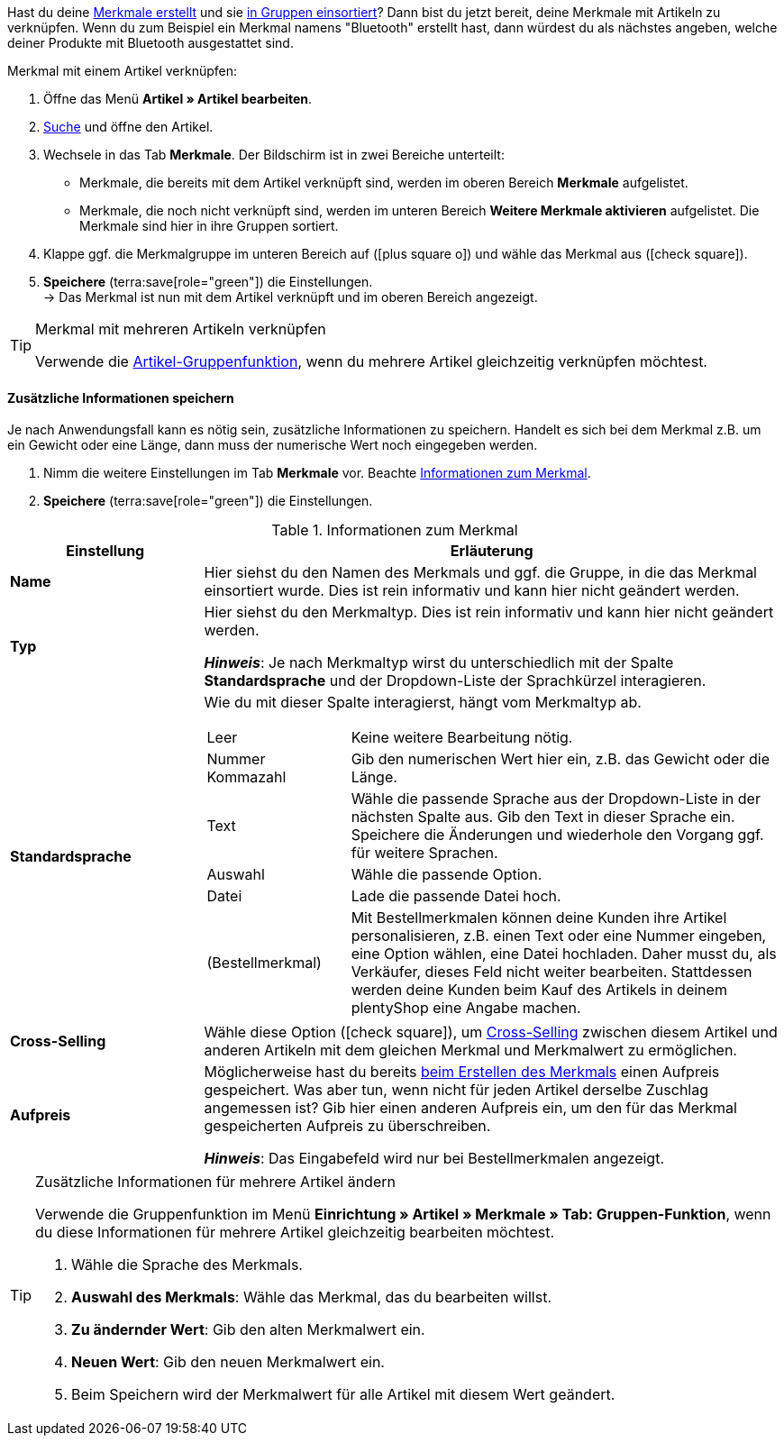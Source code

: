 Hast du deine xref:artikel:eigenschaften.adoc#300[Merkmale erstellt] und sie xref:artikel:eigenschaften.adoc#200[in Gruppen einsortiert]? Dann bist du jetzt bereit, deine Merkmale mit Artikeln zu verknüpfen.
Wenn du zum Beispiel ein Merkmal namens "Bluetooth" erstellt hast, dann würdest du als nächstes angeben, welche deiner Produkte mit Bluetooth ausgestattet sind.

////

//ToDo - sobald die neue Artikel-UI Standard ist, dann dieser Info-Box sichtbar machen

[IMPORTANT]
.Merkmale sind nur im alten Menü vorhanden
====
* Merkmale können nur im veralteten Menü *Artikel » Artikel bearbeiten* verknüpft werden.
* Es ist nicht möglich, Merkmale im Menü *Artikel » Artikel* zu verknüpfen.
====

////

//tag::instruction[]
[.instruction]
Merkmal mit einem Artikel verknüpfen:

. Öffne das Menü *Artikel » Artikel bearbeiten*.
. xref:artikel:suche.adoc#100[Suche] und öffne den Artikel.
. Wechsele in das Tab *Merkmale*. Der Bildschirm ist in zwei Bereiche unterteilt:

* Merkmale, die bereits mit dem Artikel verknüpft sind, werden im oberen Bereich *Merkmale* aufgelistet.
* Merkmale, die noch nicht verknüpft sind, werden im unteren Bereich *Weitere Merkmale aktivieren* aufgelistet. Die Merkmale sind hier in ihre Gruppen sortiert.

. Klappe ggf. die Merkmalgruppe im unteren Bereich auf (icon:plus-square-o[role="grey"]) und wähle das Merkmal aus (icon:check-square[role="blue"]).
. *Speichere* (terra:save[role="green"]) die Einstellungen. +
→ Das Merkmal ist nun mit dem Artikel verknüpft und im oberen Bereich angezeigt.
//end::instruction[]

[TIP]
.Merkmal mit mehreren Artikeln verknüpfen
====
Verwende die xref:artikel:massenbearbeitung.adoc#200[Artikel-Gruppenfunktion], wenn du mehrere Artikel gleichzeitig verknüpfen möchtest.
====

[discrete]
==== Zusätzliche Informationen speichern

Je nach Anwendungsfall kann es nötig sein, zusätzliche Informationen zu speichern. Handelt es sich bei dem Merkmal z.B. um ein Gewicht oder eine Länge, dann muss der numerische Wert noch eingegeben werden.

. Nimm die weitere Einstellungen im Tab *Merkmale* vor. Beachte <<table-link-characteristic>>.
. *Speichere* (terra:save[role="green"]) die Einstellungen.

[[table-link-characteristic]]
.Informationen zum Merkmal
[cols="1,3a"]
|===
|Einstellung |Erläuterung

| *Name*
|Hier siehst du den Namen des Merkmals und ggf. die Gruppe, in die das Merkmal einsortiert wurde.
Dies ist rein informativ und kann hier nicht geändert werden.

| *Typ*
|Hier siehst du den Merkmaltyp.
Dies ist rein informativ und kann hier nicht geändert werden.

*_Hinweis_*: Je nach Merkmaltyp wirst du unterschiedlich mit der Spalte *Standardsprache* und der Dropdown-Liste der Sprachkürzel interagieren.

| *Standardsprache*
|Wie du mit dieser Spalte interagierst, hängt vom Merkmaltyp ab.

[cols="1,3a"]
!===

!Leer
!Keine weitere Bearbeitung nötig.

!Nummer +
Kommazahl
!Gib den numerischen Wert hier ein, z.B. das Gewicht oder die Länge.

!Text
!Wähle die passende Sprache aus der Dropdown-Liste in der nächsten Spalte aus. Gib den Text in dieser Sprache ein. Speichere die Änderungen und wiederhole den Vorgang ggf. für weitere Sprachen.

!Auswahl
!Wähle die passende Option.

!Datei
!Lade die passende Datei hoch.

!(Bestellmerkmal)
!Mit Bestellmerkmalen können deine Kunden ihre Artikel personalisieren, z.B. einen Text oder eine Nummer eingeben, eine Option wählen, eine Datei hochladen.
Daher musst du, als Verkäufer, dieses Feld nicht weiter bearbeiten. Stattdessen werden deine Kunden beim Kauf des Artikels in deinem plentyShop eine Angabe machen.
!===

| *Cross-Selling*
|Wähle diese Option (icon:check-square[role="blue"]), um xref:artikel:cross-selling.adoc#[Cross-Selling] zwischen diesem Artikel und anderen Artikeln mit dem gleichen Merkmal und Merkmalwert zu ermöglichen.

| *Aufpreis*
|Möglicherweise hast du bereits xref:artikel:eigenschaften.adoc#300[beim Erstellen des Merkmals] einen Aufpreis gespeichert.
Was aber tun, wenn nicht für jeden Artikel derselbe Zuschlag angemessen ist?
Gib hier einen anderen Aufpreis ein, um den für das Merkmal gespeicherten Aufpreis zu überschreiben.

*_Hinweis_*: Das Eingabefeld wird nur bei Bestellmerkmalen angezeigt.
|===

[TIP]
.Zusätzliche Informationen für mehrere Artikel ändern
====
Verwende die Gruppenfunktion im Menü *Einrichtung » Artikel » Merkmale » Tab: Gruppen-Funktion*, wenn du diese Informationen für mehrere Artikel gleichzeitig bearbeiten möchtest.

. Wähle die Sprache des Merkmals.
. *Auswahl des Merkmals*: Wähle das Merkmal, das du bearbeiten willst.
. *Zu ändernder Wert*: Gib den alten Merkmalwert ein.
. *Neuen Wert*: Gib den neuen Merkmalwert ein.
. Beim Speichern wird der Merkmalwert für alle Artikel mit diesem Wert geändert.
====
